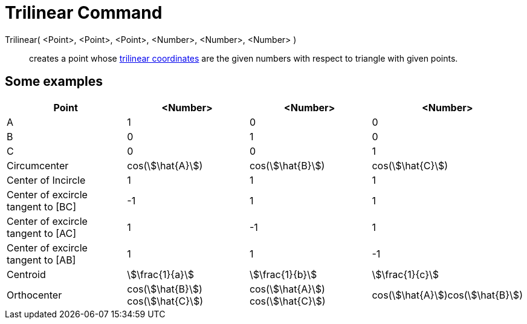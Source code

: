 = Trilinear Command
:page-en: commands/Trilinear
ifdef::env-github[:imagesdir: /en/modules/ROOT/assets/images]

Trilinear( <Point>, <Point>, <Point>, <Number>, <Number>, <Number> )::
  creates a point whose http://en.wikipedia.org/wiki/Trilinear_coordinates[trilinear coordinates] are the given numbers
  with respect to triangle with given points.

== Some examples

[cols=",,,",options="header",]
|===
|Point |<Number> |<Number> |<Number>
|A |1 |0 |0

|B |0 |1 |0

|C |0 |0 |1

|Circumcenter |cos(stem:[\hat{A}]) |cos(stem:[\hat{B}]) |cos(stem:[\hat{C}])

|Center of Incircle |1 |1 |1

|Center of excircle tangent to [BC] |-1 |1 |1

|Center of excircle tangent to [AC] |1 |-1 |1

|Center of excircle tangent to [AB] |1 |1 |-1

|Centroid |stem:[\frac{1}{a}] |stem:[\frac{1}{b}] |stem:[\frac{1}{c}]

|Orthocenter |cos(stem:[\hat{B}]) cos(stem:[\hat{C}]) |cos(stem:[\hat{A}]) cos(stem:[\hat{C}])
|cos(stem:[\hat{A}])cos(stem:[\hat{B}])
|===
